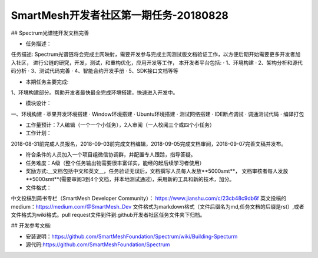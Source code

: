 SmartMesh开发者社区第一期任务-20180828
==========================================

## Spectrum光谱链开发文档完善

* 任务描述：
任务描述:
Spectrum光谱链将会完成主网映射，需要开发参与完成主网测试版文档验证工作，以方便后期开始需要更多开发者加入社区， 进行公链的研究，开发，测试，和重构优化，应用开发等工作， 本开发者平台包括:  
· 1、环境构建  
· 2、架构分析和源代码分析  
· 3、测试代码完善  
· 4、智能合约开发手册  
· 5、SDK接口文档等等  


* 本期任务主要完成:  
1、环境构建部分。帮助开发者最快最全完成环境搭建，快速进入开发中。
 
* 模块设计：
一、环境构建  
·  苹果开发环境搭建  
·  Window环境搭建  
·  Ubuntu环境搭建  
·  测试网络搭建  
·  IDE断点调试  
·  调通测试代码  
·  编译打包  


* 工作量预计：7人编辑（一个一个小任务），2人审阅（一人校阅三个或四个小任务）
* 工作计划：  
2018-08-31前完成人员报名，2018-09-03前完成文档编辑，2018-09-05完成文档审阅，2018-09-07完善文稿并发布。


* 符合条件的人员加入一个项目组微信协调群，并配置专人跟踪，指导答疑。
* 任务难度：A级（整个任务输出物需要很丰富详实，能经的起后续学习者使用）
* 奖励方式:__文档包括中文和英文__，任务验证无误后，文档撰写人员每人发放**5000smt**， 文档审核者每人发放**5000smt**(需要审阅3到4个文档，并本地测试通过)，采用新的工具和新的技术，加分。

* 文件格式：  
中文投稿到简书专栏（SmartMesh Developer Community）：
https://www.jianshu.com/c/23cb48c9db6f  
英文投稿的medium：https://medium.com/@SmartMesh_Dev    
文件格式为markdown格式（文件后缀名为md,任务文档的后缀是rst）,或者文件格式为wiki格式。pull request文件到件到:github开发者社区任务文件夹下归档。



## 开发参考文档:

* 安装说明：https://github.com/SmartMeshFoundation/Spectrum/wiki/Building-Specturm

* 源代码:https://github.com/SmartMeshFoundation/Spectrum
